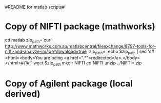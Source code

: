 # -*- mode: org -*-
#README for matlab scripts#


* Copy of NIFTI package (mathworks)
        cd matlab
	zip_path=`curl http://www.mathworks.com.au/matlabcentral/fileexchange/8797-tools-for-nifti-and-analyze-image?download=true`
	zip_path=` echo $zip_path | sed 's#<html><body>You are being <a href="\(.*\)">redirected</a>.</body></html>#\1#'`
	wget $zip_path
	mkdir NIFTI
	cd NIFTI
	unzip ../NIFTI*.zip

* Copy of Agilent package (local derived)


